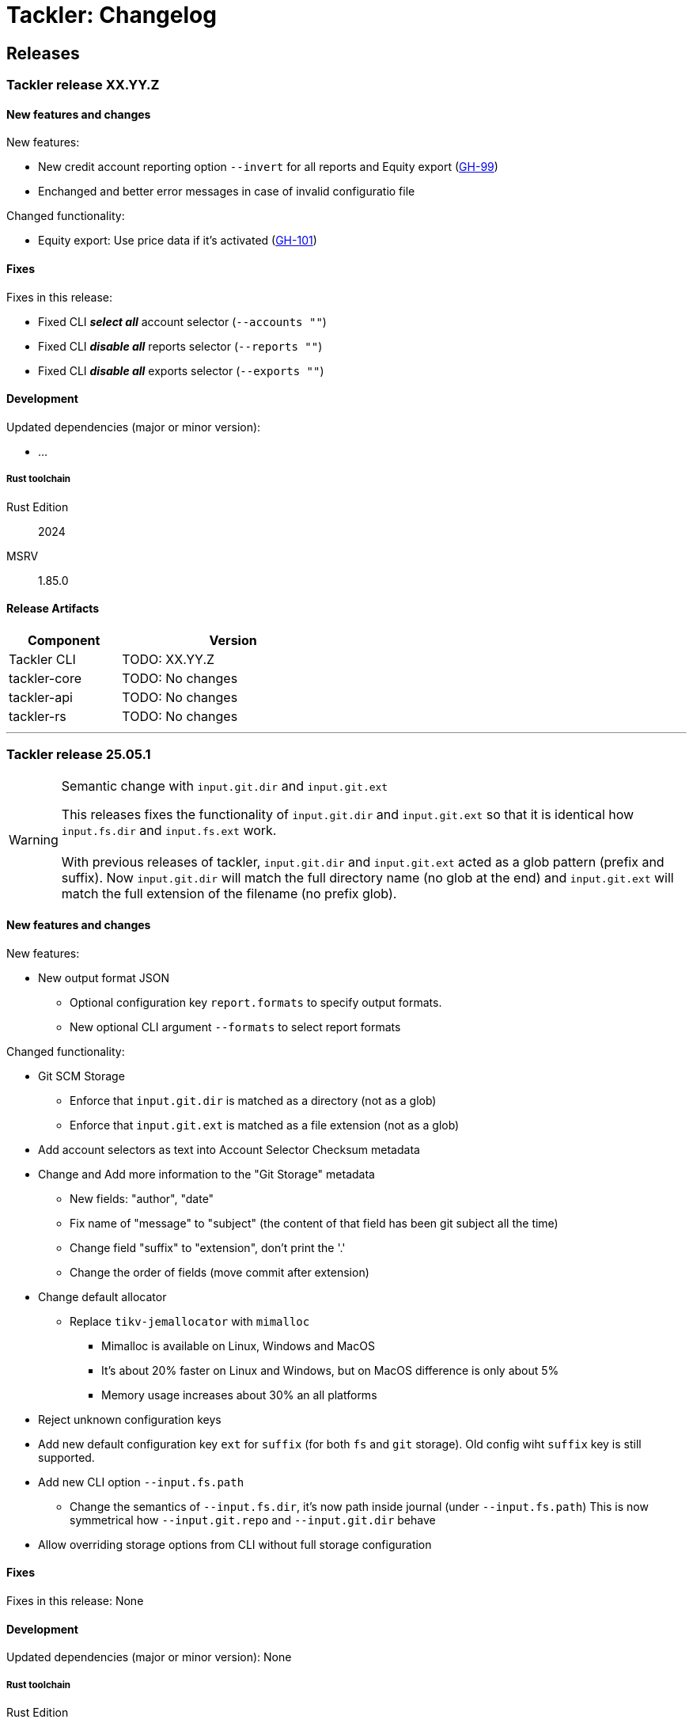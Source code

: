 // vim: tabstop=2 shiftwidth=2 softtabstop=2 smarttab expandtab autoindent

= Tackler: Changelog

== Releases

=== Tackler release XX.YY.Z

==== New features and changes

New features:

* New credit account reporting option `--invert` for all reports
  and Equity export
  (link:https://github.com/tackler-ng/tackler/issues/99[GH-99])
* Enchanged and better error messages in case of invalid configuratio file

Changed functionality:

* Equity export: Use price data if it's activated
  (link:https://github.com/tackler-ng/tackler/issues/101[GH-101])


==== Fixes

Fixes in this release:

* Fixed CLI *_select all_* account selector (`--accounts ""`)
* Fixed CLI *_disable all_* reports selector (`--reports ""`)
* Fixed CLI *_disable all_* exports selector (`--exports ""`)

==== Development

Updated dependencies (major or minor version):

* ...

===== Rust toolchain

Rust Edition:: 2024
MSRV:: 1.85.0

==== Release Artifacts

[cols="1,2",width=50%]
|===
|Component    | Version

|Tackler CLI  | TODO: XX.YY.Z
|tackler-core | TODO: No changes
|tackler-api  | TODO: No changes
|tackler-rs   | TODO: No changes
|===


'''


=== Tackler release 25.05.1

[WARNING]
.Semantic change with `input.git.dir` and `input.git.ext`
====
This releases fixes the functionality of `input.git.dir` and `input.git.ext` so
that it is identical how `input.fs.dir` and `input.fs.ext` work. +
 +
With previous releases of tackler, `input.git.dir` and `input.git.ext` acted as
a glob pattern (prefix and suffix). Now `input.git.dir` will match the full
directory name (no glob at the end)  and `input.git.ext` will match the full
extension of the filename (no prefix glob).
====

==== New features and changes

New features:

* New output format JSON
  ** Optional configuration key `report.formats` to specify output formats.
  ** New optional CLI argument `--formats` to select report formats

Changed functionality:

* Git SCM Storage
  ** Enforce that `input.git.dir` is matched as a directory (not as a glob)
  ** Enforce that `input.git.ext` is matched as a file extension (not as a glob)

* Add account selectors as text into Account Selector Checksum metadata

* Change and Add more information to the "Git Storage" metadata
  ** New fields: "author", "date"
  ** Fix name of "message" to "subject" (the content of that field has been git subject all the time)
  ** Change field "suffix" to "extension", don't print the '.'
  ** Change the order of fields (move commit after extension)

* Change default allocator
  ** Replace `tikv-jemallocator` with `mimalloc`
     *** Mimalloc is available on Linux, Windows and MacOS
     *** It's about 20% faster on Linux and Windows, but on MacOS difference is only about 5%
     *** Memory usage increases about 30% an all platforms

* Reject unknown configuration keys

* Add new default configuration key `ext` for `suffix` (for both `fs` and `git` storage). 
  Old config wiht `suffix` key is still supported.
* Add new CLI option `--input.fs.path`
  ** Change the semantics of `--input.fs.dir`, it's now path inside journal (under `--input.fs.path`)
     This is now symmetrical how `--input.git.repo` and `--input.git.dir` behave
* Allow overriding storage options from CLI without full storage configuration


==== Fixes

Fixes in this release: None


==== Development

Updated dependencies (major or minor version): None

===== Rust toolchain

Rust Edition:: 2024
MSRV:: 1.85.0

==== Release Artifacts

[cols="1,2",width=50%]
|===
|Component    | Version

|Tackler CLI  | 25.05.1
|tackler-core | 0.11.0
|tackler-api  | 0.10.0
|tackler-rs   | 0.10.0
|===


'''

=== Tackler release 25.04.2

==== New features and changes

New features:

* New flat balance report option for Balance and Balance Group Reports
  ** link:https://github.com/tackler-ng/tackler/blob/main/docs/tep/tep-1016.adoc[TEP-1016]
  ** link:https://tackler.fi/docs/tackler/latest/reports/report-balance/[Flat Balance] report
  ** link:https://tackler.fi/docs/tackler/latest/reports/report-balance-group/[Flat Balance Group] report

Changed functionality:

* New optional configuration key `report.balance.type` and `report.balance-group.type`,
  default is tackler's original balance report type tree.


==== Fixes

None

==== Development

No major updates


===== Rust toolchain

Rust Edition:: 2024
MSRV:: 1.85.0

==== Release Artifacts

[cols="1,2",width=50%]
|===
|Component    | Version

|Tackler CLI  | 25.04.2
|tackler-core | 0.10.0
|tackler-api  | 0.9.1
|tackler-rs   | No changes
|===


'''


=== Tackler release 25.04.1

==== New features and changes

New features:

* New feature: link:https://tackler.fi/docs/tackler/latest/commodities/price/[Support for Commodity Price data] (link:https://github.com/tackler-ng/tackler/blob/main/docs/tep/tep-1015.adoc[TEP-1015])
  ** PriceDB support
  ** Support for various commodity price (Mark-to-Market) models:
    *** link:https://tackler.fi/docs/tackler/latest/commodities/price/current-market-value/[Current Market Value]
    *** link:https://tackler.fi/docs/tackler/latest/commodities/price/historic-market-value/[Historic Market Value]
    *** link:https://tackler.fi/docs/tackler/latest/commodities/price/variable-market-value/[Variable Market Value]
* Full coverage of Tackler-Mk1 CLI test


Changed functionality:

* Better and more informative error messages of invalid transaction data ("parse errors")


==== Fixes

Fixes in this release:

 * Don't accept invalid CLI input arg combinations
 * Warn if exports are used without CLI output arguments
 * Enforce blank line between transactions (Tackler-Mk1 / ANTLR)
 * Print error message if repository contains links (Tackler-Mk1)
 * Print error message if transaction set is empty (Tackler-Mk1)
 * Check equity account name when strict mode is on (Tackler-Mk1)

==== Contributions

* Thanks to link:https://github.com/RagibHasin[@RagibHasin] for contributing
and helping with Commodity Price Support feature
(link:https://github.com/tackler-ng/tackler/blob/main/docs/tep/tep-1015.adoc[TEP-1015])

==== Development

Updated dependencies (major or minor version):

* gix: 0.71
* itertools: 0.14
* jiff: v0.2
* rust_decimal: 1.37
* uuid: v1.16
* winnow: 0.7

===== Rust toolchain

Rust Edition:: 2024
MSRV:: 1.85.0

==== Release Artifacts

[cols="1,2",width=50%]
|===
|Component    | Version

|Tackler CLI  | 25.04.1
|tackler-core | 0.9.0
|tackler-api  | 0.9.0
|tackler-rs   | 0.9.0
|===


'''


=== Tackler release 25.01.1

==== New features and changes

New features:

* New tackler commands `new` and `init`
  ** Command `new <name>` will create a new bookkeeping setup `name` with default files
  ** Command `init` will initialize a new bookkeeping setup at current location

Changed functionality:

* Replaced ANTLR based Txn parser with winnow parser combinator
  ** This is affecting how invalid journal syntax is reported
  ** This has NO changes to journal syntax
* Replaced time and time-tz with jiff
  ** This have some user visible changes, e.g. 'Z' is replaced with '+00:00'
  ** Txn Filters, Txn Timestamp: Begin and End are displayed with report timezone

==== Fixes

Fixes in this release:

* Use better optimization for release builds

==== Contributions

* Thanks to link:https://github.com/zamazan4ik/[@zamazan4ik] for pointing out missing LTO settings
* Thanks to link:https://github.com/epage/[@epage] for pointing the `rust-2018-idioms` lint
* Thanks to link:https://github.com/burntsushi/[@BurntSushi] for helping with offset parsing

==== Development

* Enable `rust-2018-idioms` and some other lints

Updated deps and tools:

* Dependencies
** gix: 0.70.0
** jiff: 0.1.24
** serde: 1.0.217
** serde_json: 1.0.136
** winnow: 0.6.24

===== Rust toolchain

MSRV:: 1.82.0

==== Release Artifacts

[cols="1,2",width=50%]
|===
|Component    | Version

|Tackler CLI  | 25.01.1
|tackler-core | 0.8.0
|tackler-api  | 0.8.0
|tackler-rs   | 0.8.0
|===

'''


=== Tackler release 24.12.2

==== New features and changes

New features:

* Git Backend: Add support for `revspecs` with `--input.git.ref`
* Add support for new storage keys
   ** `input.fs.path`, path to top level fs-storage location
   ** `input.git.repo`, alias for `input.git.repository` 

==== Fixes

Fixes in this release:

* Git Backend: When opening the repo, use exact location,
  and don't search upwards on the directory tree

* Implement Tackler-Mk1 and JDK compatible full string (haystack) regex matcher.
  This change is affecting Account Selectors which use regex.

==== Contributions

* Thanks to link:https://github.com/byron/[@Byron] for pointing out the Git Backend fix
  and suggesting the use of `revspecs` API

==== Development

Updated dependencies and tools:

* Dependencies
** gix: 0.69.1
** serde: 1.0.216
** serde_json: 1.0.134
** serde_regex: removed

===== Rust toolchain

MSRV:: 1.81.0

==== Release Artifacts

[cols="1,2",width=50%]
|===
|Component    | Version

|Tackler CLI  | 24.12.2
|tackler-core | 0.7.0
|tackler-api  | 0.7.0
|tackler-rs   | 0.7.0
|===

'''



=== Tackler release 24.12.1

==== New features and changes

New features:

* Add support for CLI option `--input.git.commit`


==== Fixes

Fixes in this release:

* Register report: Use Tackler-MkI compatible output
* Fix broken `--group-by` cli option (clap definition)
* Print location with full precision (with trailing zeros) 

==== Development

Updated dependencies and tools:

* Dependencies
** clap: 4.5.23
** digest: 0.10.7
** serde: 1.0.215
** serde_json: 1.0.133
** sha2: 0.10.8
** time: 0.3.37


===== Rust toolchain

MSRV:: 1.77.2

==== Release Artifacts

[cols="1,2",width=50%]
|===
|Component | Version

|Tackler CLI  | 24.12.1
|tackler-core | 0.6.0
|tackler-api  | 0.6.0
|tackler-rs   | 0.6.0
|===


'''


=== Tackler release 24.11.2

==== New features and changes

New features:

* Add CLI options
  ** `--output.dir`
  ** `--output.prefix`
  ** `--strict.mode`
* Add `export.targets` to configuration

==== Fixes

Fixes in this release:

* Tackler compatible output


==== Development

Updated dependencies and tools:

* Dependencies
** gix: 0.68.0


===== Rust toolchain

Used unstable features: None

==== Release Artifacts

[cols="1,2",width=50%]
|===
|Component | Version

|Tackler CLI  | 24.11.2
|tackler-core | 0.5.0
|tackler-api  | 0.5.0
|tackler-rs   | 0.5.0
|===

'''


=== Tackler release 24.11.1

==== New features and changes

New features:

* Full support for configuration, see:
  ** xref:./examples/tackler.toml[Main Tackler configuration]
     *** xref:./examples/tackler/conf/accounts.toml[Chart of Accounts]
     *** xref:./examples/tackler/conf/commodities.toml[Chart of Commodities]
     *** xref:./examples/tackler/conf/tags.toml[Chart of Tags]
* Added Examples:
  ** xref:./examples/simple.toml[Simple Filesystem based setup]
  ** xref:./examples/audit.toml[Complex Git and Audit setup]


==== Fixes

Fixes in this release:

* Changed how CLI and configuration options and defaults


==== Development

Updated dependencies and tools:

* Dependencies
** no direct dependency changes
* Build
** Added Github Actions workflow "build"


===== Rust toolchain

Used unstable features: None

==== Release Artifacts

[cols="1,2",width=50%]
|===
|Component | Version

|Tackler CLI  | 24.11.1
|tackler-core | 0.4.0
|tackler-api  | 0.4.0
|tackler-rs   | 0.4.0
|===

'''



=== Tackler release 24.11.0

==== New features and changes

New features:

* Reports
  ** Balance Group Report
    *** GroupBy: Year, Month, Date, ISO-Week, ISO-Week-Day
* Exports
  ** Equity export
  ** Identity export
* Account Selector checksums


==== Fixes

* Always sort transactions with all inputs


==== Development

Updated dependencies and tools:

* Dependencies
  ** gix: updated to 0.67.0
  ** chrono: removed, replaced with time
  ** clap: 4.5.20
  ** itertools: 0.13
  ** tikv-jemallocator: new
  ** time: new
  ** time-tz: new
  ** walkdir: 2.5.0
* Build
  ** use stable Rust toolchain


===== Rust toolchain

Used unstable features: None

==== Release Artifacts

[cols="1,2",width=50%]
|===
|Component | Version

|Tackler CLI  | 0.3.0
|tackler-core | 0.3.0
|tackler-api  | 0.3.0
|tackler-rs   | 0.3.0
|===


'''


=== Tackler release 23.04.01

This is the first Technology Preview Release of rusty Tackler.

==== New features and changes

New features:

* Storage Systems
  ** Filesystem Backend
  ** Git Backend
* Reporting
  ** Reports (`register` and `balance`)
  ** Account Selectors
* Auditing
  ** Txn Set Checksum
* Txn Filters


==== Fixes

None


==== Development

Updated dependencies and tools:

* Dependencies
  ** base64: new
  ** chrono: new
  ** clap: new
  ** digest: new
  ** gix: new
  ** gix-hash: new
  ** indoc: new
  ** itertools: new
  ** regex: new
  ** rust_decimal: new
  ** serde: new
  ** serde_json: new
  ** serde_regex: new
  ** sha2: new
  ** uuid: new
  ** walkdir: new
* Build
  ** cargo-deny: new


===== Rust toolchain

Used unstable features:

rust::
* tackler-core: https://github.com/rust-lang/rust/issues/56167[rust: ++#++56167] -- `feature(hash_raw_entry)`
* tackler-core: https://github.com/rust-lang/rust/issues/93050[rust: ++#++93050] -- `feature(is_some_and)`
rustfmt::
* tackler-core: https://github.com/rust-lang/rustfmt/issues/3395[rustfmt: ++#++3395] -- option `ignore`

==== Release Artifacts

[cols="1,2",width=50%]
|===
|Component | Version

|Tackler CLI  | 0.2.0
|tackler-core | 0.2.0
|tackler-api  | 0.2.0
|tackler-rs   | 0.2.0
|===

'''


=== Tackler release 23.1.1

[cols="1,2",width=50%]
|===
|Component | Version

|Tackler CLI  | 0.1.0
|tackler-core | 0.1.0
|tackler-api  | 0.1.0
|tackler-rs   | 0.1.0
|===


This is an initial POC release with ANTLR rust target.

'''
